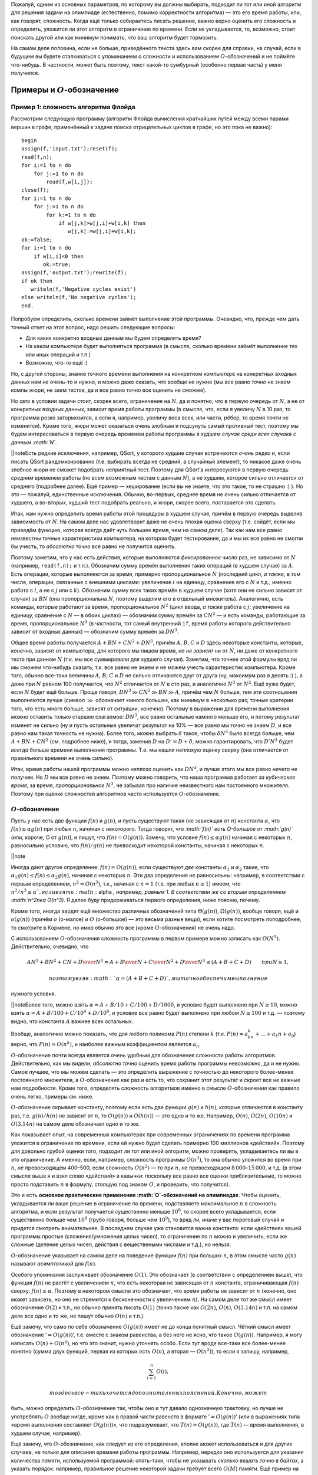 Пожалуй, одним из основных параметров, по которому вы должны выбирать,
подходит ли тот или иной алгоритм для решения задачи на олимпиаде
(естественно, помимо корректности алгоритма) — это его время работы,
или, как говорят, сложность. Когда ещё только собираетесь писать
решение, важно верно оценить его сложность и определить, уложится ли
этот алгоритм в ограничение по времени. Если не укладывается, то,
возможно, стоит поискать другой или как минимум понимать, что ваш
алгоритм будет тормозить.

На самом деле половина, если не больше, приведённого текста здесь вам
скорее для справки, на случай, если в будущем вы будете сталкиваться с
упоминанием о сложности и использованием :math:`O`-обозначений и не
поймёте что-нибудь. В частности, может быть поэтому, текст какой-то
сумбурный (особенно первая часть) у меня получился.

Примеры и :math:`O`-обозначение
===============================

Пример 1: сложность алгоритма Флойда
------------------------------------

Рассмотрим следующую программу (алгоритм Флойда вычисления кратчайших
путей между всеми парами вершин в графе, применённый к задаче поиска
отрицательных циклов в графе, но это пока не важно):

::

    begin
    assign(f,'input.txt');reset(f);
    read(f,n);
    for i:=1 to n do
        for j:=1 to n do
            read(f,w[i,j]);
    close(f);
    for i:=1 to n do
        for j:=1 to n do
            for k:=1 to n do
                if w[j,k]>w[j,i]+w[i,k] then
                   w[j,k]:=w[j,i]+w[i,k];
    ok:=false;
    for i:=1 to n do
        if w[i,i]<0 then
           ok:=true;
    assign(f,'output.txt');rewrite(f);
    if ok then
       writeln(f,'Negative cycles exist')
    else writeln(f,'No negative cycles');
    end.

Попробуем определить, сколько времени займёт выполнение этой программы.
Очевидно, что, прежде чем дать точный ответ на этот вопрос, надо решить
следующие вопросы:

-  Для каких конкретно входных данным мы будем определять время?

-  На каком компьютере будет выполняться программа (в смысле, сколько
   времени займёт выполнение тех или иных операций и т.п.)

-  Возможно, что-то ещё :)

Но, с другой стороны, знание точного времени выполнения на конкретном
компьютере на конкретных входных данных нам не очень-то и нужно, и можно
даже сказать, что вообще не нужно (мы все равно *точно* не знаем компы
жюри, не заем тестов, да и все равно точно все оценить не сможем).

Но зато в условии задачи стоит, скорее всего, ограничение на :math:`N`,
да и понятно, что в первую очередь от :math:`N`, а не от конкретных
входных данных, зависит время работы программы (в смысле, что, если я
увеличу :math:`N` в 10 раз, то программа резко затормозится, а если я,
например, увеличу веса всех, или части, рёбер, то время почти не
изменится). Кроме того, жюри может оказаться очень злобным и подсунуть
самый противный тест, поэтому мы будем интересоваться в первую очередь
временем работы программы *в худшем случае среди всех случаев с данным
:math:`N`*.

\|\|noteЕсть редкие исключения, например, QSort, у которого худшие
случаи встречаются *очень* редко и, если писать QSort рандомизированно
(т.е. выбирать всегда не средний, а случайный элемент), то никакое даже
очень злобное жюри не сможет подобрать неприятный тест. Поэтому для
QSort’а интересуются в первую очередь *средним* временем работы (по всем
возможным тестам с данным :math:`N`), а не худшим, которое сильно
отличается от среднего (подробнее далее). Ещё пример — хеширование (если
вы не знаете, что это такое, то не страшно :) ). Но это — пожалуй,
единственные исключения. Обычно, во-первых, среднее время не очень
сильно отличается от худшего, а во-вторых, худший тест подобрать
реально, и жюри, скорее всего, постарается это сделать.

Итак, нам нужно определить время работы этой процедуры в худшем случае,
причём в первую очередь выделив зависимость от :math:`N`. На самом деле
нас удовлетворит даже не очень плохая оценка сверху (т.е. сойдёт, если
мы приведём функцию, которая всегда даёт чуть большее время, чем на
самом деле). Так как нам все равно неизвестны точные характеристики
компьютера, на котором будет тестирование, да и мы их все равно не
смогли бы учесть, то *абсолютно точно* все равно не получится оценить.

Поэтому заметим, что у нас есть действия, которые выполняются
*фиксированное* число раз, не зависимо от :math:`N` (например,
``read(f,n);`` и т.п.). Обозначим сумму времён выполнения таких операций
(в худшем случае) за :math:`A`. Есть операции, которые выполняются за
время, примерно пропорциональное :math:`N` (последний цикл, *а также*, в
том числе, операции, связанные с внешними циклами: увеличение :math:`i`
на единицу, сравнение его с :math:`N` и т.д.; именно работа с :math:`i`,
а не с :math:`j` или с :math:`k`). Обозначим сумму всех таких времён в
худшем случае (хотя они не сильно зависят от случая) за :math:`BN` (она
пропорциональна :math:`N`, поэтому выделим его в отдельный множитель).
Аналогично, есть команды, которые работают за время, пропорциональное
:math:`N^2` (цикл ввода, *а также* работа с :math:`j`: увеличение на
единицу, сравнение с :math:`N` — в обоих циклах) — обозначим сумму
времён за :math:`CN^2` — и есть команды, работающие за время,
пропорциональное :math:`N^3` (в частности, тот самый внутренний ``if``,
время работы которого действительно зависит от входных данных) —
обозначим сумму времён за :math:`DN^3`.

Общее время работы получается :math:`A+BN+CN^2+DN^3`, причём :math:`A`,
:math:`B`, :math:`C` и :math:`D` здесь некоторые константы, которые,
конечно, зависят от компьютера, для которого мы пишем время, но *не
зависят* ни от :math:`N`, ни даже от конкретного теста при данном
:math:`N` (т.к. мы все суммировали для худшего случая). Заметим, что
точнее этой формулы вряд ли мы сможем что-нибудь сказать, т.к. все равно
не знаем и не можем учесть характеристик компьютера. Кроме того, обычно
все-таки величины :math:`A`, :math:`B`, :math:`C` и :math:`D` не сильно
отличаются друг от друга (ну, максимум раз в десять :) ), а даже при
:math:`N` равном 100 получается, что :math:`N^2` отличается от :math:`N`
в сто раз, и аналогично :math:`N^3` от :math:`N^2`. Ещё хуже будет, если
:math:`N` будет ещё больше. Проще говоря,
:math:`DN^3\gg CN^2\gg BN \gg A`, причём чем :math:`N` больше, тем эти
соотношения выполняются лучше (символ :math:`\gg` обозначает «много
больше», как минимум в несколько раз; точные критерии того, что есть
много больше, зависят от ситуации, конечно). Поэтому в выражении для
времени выполнения можно оставить только старшее слагаемое:
:math:`DN^3`, все равно остальные намного меньше его, и потому результат
изменят не сильно (ну и пусть остальные увеличат результат на 10% — все
равно мы точно не знаем :math:`D`, и все равно нам такая точность не
нужна). Более того, можно выбрать :math:`\delta` такое, чтобы
:math:`\delta N^3` было всегда больше, чем :math:`A+BN+CN^2` (см.
подробнее ниже), и тогда, заменив :math:`D` на :math:`D'=D+\delta`,
можно гарантировать, что :math:`D'N^3` будет *всегда* больше времени
выполнения программы. Т.е. мы нашли неплохую оценку сверху (она
отличается от правильного времени не очень сильно).

Итак, время работы нашей программы можно неплохо оценить как
:math:`DN^3`, и лучше этого мы все равно ничего не получим. Но :math:`D`
мы все равно не знаем. Поэтому можно говорить, что наша программа
работает *за кубическое время*, за время, *пропорциональное*
:math:`N^3`, не забывая про наличие неизвестного нам постоянного
множителя. Поэтому при оценке сложностей алгоритмов часто используется
:math:`O`-обозначение.

:math:`O`-обозначение
---------------------

Пусть у нас есть две функции :math:`f(n)` и :math:`g(n)`, и пусть
существуют такая (не зависящая от :math:`n`) константа :math:`\alpha`,
что :math:`f(n)\leq \alpha g(n)` при любых :math:`n`, начиная с
некоторого. Тогда говорят, что *:math:`f(n)` есть O-большое от
:math:`g(n)`* (или, короче, О от :math:`g(n)`), и пишут, что
:math:`f(n)=O(g(n))`. Замечу, что условие :math:`f(n)\leq \alpha g(n)`
начиная с некоторых :math:`n`, равносильно условию, что
:math:`f(n)/g(n)` не превосходит некоторой константы, начиная с
некоторых :math:`n`.

\|\|note

Иногда дают другое определение: :math:`f(n)=O(g(n))`, если существуют
*две* константы :math:`\alpha _1` и :math:`\alpha _2` такие, что
:math:`\alpha _1g(n)\leq f(n)\leq \alpha _2g(n)`, начиная с некоторых
:math:`n`. Эти два определения *не* равносильны: например, в
соответствии с первым определением, :math:`n^2=O(n^3)`, т.к., начиная с
:math:`n=1` (т.е. при любых :math:`n\geq 1`) имеем, что
:math:`n^2/n^3\leq \alpha `, если взять :math:`\alpha `, например,
равным 1. В соответствии же со вторым определением
:math:`n^2\neq O(n^3)`. Я далее буду придерживаться первого определения,
ниже поясню, почему.

Кроме того, иногда вводят ещё множество различных обозначений типа
:math:`\Theta(g(n))`, :math:`\Omega(g(n))`, вообще говоря, ещё и
:math:`o(g(n))` (причём :math:`o` (о-малое) и :math:`O` (о-большое) —
это весьма разные вещи), если хотите посмотреть поподробнее, то смотрите
в Кормене, но имхо обычно это все (кроме :math:`O`-обозначения) не очень
надо.

С использованием :math:`O`-обозначения сложность программы в первом
примере можно записать как :math:`O(N^3)`. Действительно, очевидно, что

.. math:: {AN^3+BN^2+CN+D\over N^3}=A+{B\over N}+{C\over N^2}+{D\over N^3}\leq (A+B+C+D) \qquad{при $N\geq1$},

 поэтому взяв :math:`\alpha=(A+B+C+D)`, мы точно обеспечим выполнение
нужного условия.

\|\|noteБолее того, можно взять :math:`\alpha=A+B/10+C/100+D/1000`, и
условие будет выполнено при :math:`N\geq 10`, можно взять
:math:`\alpha=A+B/100+C/10^4+D/10^6`, и условие все равно будет
выполнено при любом :math:`N\geq 100` и т.д. — поэтому видно, что
константа :math:`A` важнее всех остальных.

Вообще, аналогично можно показать, что для любого полинома :math:`P(n)`
степени :math:`k` (т.е. :math:`P(n)=a_kn^k+\dots+a_1n+a_0`) верно, что
:math:`P(n)=O(n^k)`, и наиболее важным коэффициентом является
:math:`a_n`.

:math:`O`-обозначение почти всегда является очень удобным для
обозначения сложности работы алгоритмов. Действительно, как мы видели,
*абсолютно точно* оценить время работы программы невозможно, да и не
нужно. Самое лучшее, что мы можем сделать — это определить выражение с
точностью до некоторого более-менее постоянного множителя, а
:math:`O`-обозначение как раз и есть то, что сохранит этот результат и
скроет все не важные нам подробности. Кроме того, определять сложность
алгоритмов именно в смысле :math:`O`-обозначения как правило очень
легко, примеры см. ниже.

:math:`O`-обозначение скрывает константу, поэтому если есть две функции
:math:`g(n)` и :math:`h(n)`, которые отличаются в константу раз, т.е.
:math:`g(n)/h(n)` не зависит от :math:`n`, то :math:`O(g(n))` и
:math:`O(h(n))` — это одно и то же. Например, :math:`O(n)`,
:math:`O(2n)`, :math:`O(10n)` и :math:`O(3.14n)` на самом деле
обозначает одно и то же.

Как показывает опыт, на современных компьютерах при современных
ограничениях по времени программа уложится в ограничение по времени,
если ей нужно будет сделать примерно 100 миллионов «действий». Поэтому
для довольно грубой оценки того, подходит ли тот или иной алгоритм,
можно проверять, укладываетесь ли вы в это ограничение. А именно, если,
например, сложность программы :math:`O(n^3)`, то она обычно уложится во
время при :math:`n`, не превосходящем 400–500, если сложность
:math:`O(n^2)` — то при :math:`n`, не превосходящем
:math:`8\,000`–:math:`15\,000`, и т.д. (в этом смысле выше я и взял
слово «действий» в кавычки: поскольку все равно все оценки
приблизительные, то можно просто подставить :math:`n` в формулу, стоящую
под знаком :math:`O`, и проверить, что получится).

Это и есть **основное практические применение :math:`O`-обозначений на
олимпиадах**. Чтобы оценить, укладывается ли ваше решение в ограничение
по времени, подставляете максимальное :math:`n` в сложность алгоритма, и
если результат получается существенно меньше :math:`10^8`, то скорее
всего укладывается, если существенно больше чем :math:`10^8` (грубо
говоря, больше чем :math:`10^9`), то вряд ли, иначе у вас пороговый
случай и придется смотреть внимательнее. В последнем случае уже
становится важна константа: если «действия» вашей программы простые
(сложения/умножения целых чисел), то ограничение по :math:`n` можно и
увеличить, если же сложные (деление целых чисел, действия с веществеными
числами и т.д.), но нельзя.

:math:`O`-обозначение указывает на самом деле на поведение функции
:math:`f(n)` при больших :math:`n`, в этом смысле часто :math:`g(n)`
называют *асимптотикой* для :math:`f(n)`.

Особого упоминания заслуживает обозначение :math:`O(1)`. Это обозначает
(в соответствии с определением выше), что функция :math:`f(n)` не растёт
с увеличением :math:`n`, что есть некоторая не зависящая от :math:`n`
константа, ограничивающая :math:`f(n)` сверху: :math:`f(n)\leq \alpha`.
Поэтому в некотором смысле это обозначает, что время работы не зависит
от :math:`n` (конечно, оно может зависеть, но оно не стремится к
бесконечности с увеличением :math:`n`). На самом деле тот же смысл имеет
обозначение :math:`O(2)` и т.п., но обычно принять писать :math:`O(1)`
(точно также как :math:`O(2n)`, :math:`O(n)`, :math:`O(3.14n)` и т.п. на
самом деле все одно и то же, но пишут обычно :math:`O(n)` и т.п.).

Ещё замечу, что само по себе обозначение :math:`O(g(n))` имеет не до
конца понятный смысл. Чёткий смысл имеет обозначение
’\ :math:`=O(g(n))`\ ’, т.е. вместе с знаком равенства, а без него не
ясно, что такое :math:`O(g(n))`. Например, я могу написать
:math:`O(n)+O(n^2)`, но что это значит, нужно уточнять особо. Если тут
вроде все-таки все более-менее понятно (сумма двух функций, первая из
которых *есть* :math:`O(n)`, а вторая — :math:`O(n^2)`), то если я
запишу, например,

.. math:: \sum_{i=1}^{n} O(i),

 то здесь все-таки хочется дополнительных пояснений. Конечно, может
быть, можно определить :math:`O`-обозначение так, чтобы оно и тут давало
однозначную трактовку, но лучше не употреблять :math:`O` вообще нигде,
кроме как в правой части равенств в формате ’\ :math:`=O(g(n))`\ ’ (или
в выражениях типа «время выполнения составляет :math:`O(g(n))`\ », что
подразумевает, что :math:`T(n)=O(g(n))`, где :math:`T(n)` — время
выполнения, в худшем случае, например).

Ещё замечу, что :math:`O`-обозначение, как следует из его определения,
вполне может использоваться и для других случаев, не только для описания
времени работы программы. Например, нередко оно используется для
указания количества *памяти*, используемой программой: опять-таки, чтобы
не указывать *сколько вешать точно в байтах*, а указать порядок:
например, правильное решение некоторой задачи требует всего :math:`O(M)`
памяти. Ещё пример на употребление :math:`O`-обозначения не для указания
времени работы программы: пусть мы говорим, что какая-нибудь программа
требует :math:`O(N\log N)` операций с длинными числами — тогда это не
есть сложность (время выполнения) программы, т.к. операции с длинными
числами работают не за :math:`O(1)` (!), но тем не менее это даёт
определённую информацию о времени выполнения. Ещё пример (который будет
употребляться ниже): размер входного файла в какой-нибудь задаче есть
:math:`O(N^2)`.

Ещё примеры
-----------

::

    for i:=1 to n do
        for j:=i+1 to n do begin
            ...
        end;

Общее количество выполнения внутренней части цикла будет
:math:`(n-1)+(n-2)+\dots+2+1=n(n-1)/2=n^2/2-n/2=O(n^2)`, т.к. выражение
является полиномом второй степени. Очевидно, что время выполнения всех
остальных операций в этом цикле будет не больше, чем :math:`O(n^2)`,
поэтому время выполнения всего этого куска кода будет :math:`O(n^2)`.
(Конечно, здесь и далее я считаю, что внутренний кусок кода, заменённый
на ``...``, выполняется за :math:`O(1)`).

::

    for i:=1 to n do
        for j:=i+1 to n do
            for k:=j+1 to n do
                for l:=k+1 to n do begin
                    ...
                end;

Точную формулу количества операций получить, может быть, нетривиально,
но ясно, что будет полином четвёртой степени, поэтому все равно
:math:`O(n^4)`. Конечно, такая программа работает быстрее, чем если бы
все циклы были от 1 до :math:`n`, но на асимптотику это не влияет (см.
ещё ниже).

::

    for i:=1 to n do
        for j:=1 to round(sqrt(n)) do
            ...

Сложность :math:`O(n\sqrt{n})`. На самом деле корни в сложности
встречаются нечасто, обычно только во всяких задачах на проверку чисел
на простоту, а также в условно называемой эвристике :math:`\sqrt{n}`.
Обратите также внимание, что всякие округления делать тут не надо: ну и
что, что :math:`\sqrt n` может не быть целым. У нас все равно везде
стоят *не*\ равенства, да ещё есть произвол в выборе :math:`\alpha`,
поэтому беспокоиться об округлении тут не надо.

::

    for i:=1 to n do begin
        j:=1;
        while j*j<n do begin
              ...
              inc(j);
        end;

Абсолютно аналогично предыдущему.

::

    while n>0 do begin
          ...
          n:=n div 2;
    end;

Количество итераций цикла будет :math:`\log_2 n` плюс-минус несколько.
Поэтому сложность :math:`O(\log n)`. Замечу, что, как известно (может,
вы и не знаете, но все равно это так) логарифмы по разным основаниям
отличаются в константу раз, т.е. для любых :math:`a` и :math:`b`
отношение :math:`\log_a n/\log_b n` равно :math:`\log_a b` и *не*
зависит от :math:`n`, поэтому :math:`O(\log_a n)` и :math:`O(\log_b n)`
на самом деле одно и то же (точно также, как :math:`O(n)` и
:math:`O(2n)` — это одно и то же). Поэтому, когда логарифмы попадаются
под :math:`O`-обозначением, основание как правило не указывают.

::

    for i:=1 to n do ...
    for i:=1 to m do ...

Т.е. два последовательных цикла, один до :math:`n`, второй до :math:`m`.
Пока мы не знаем соотношения на :math:`n` и :math:`m`, будем считать,
что это просто два отдельных параметра задачи. В таком случае нас
интересует уже время выполнения как функция :math:`T(n,m)`, а не
:math:`T(n)`, как было раньше. Поэтому и под символом :math:`O` у нас
теперь будут два параметра. Время выполнения этого фрагмента можно
считать равным :math:`T(n,m)=An+Bm` при некоторых :math:`A` и :math:`B`,
и обозначив :math:`C=\max(A,B)`, получим :math:`T(n,m)\leq C(n+m)`,
значит, можно написать :math:`T(n,m)=O(n+m)`. Время выполнения этого
куска есть :math:`O(n+m)`. Вообще, иногда бывает так, что есть
несколько, а не один, параметр, зависимость от которых нас интересует
(самый, пожалуй, частый пример — алгоритмы на графах: в них, как
правило, есть два параметра: число вершин :math:`V` и число рёбер
:math:`E`). В таком случае нередко под :math:`O`-обозначением записана
*сумма* некоторых выражений. Это обычно имеет как раз смысл, аналогичный
указанному здесь.

\|\|noteЗаметим, что, вообще говоря, приведённое выше определение
применить на случай функции нескольких переменных в лоб не получится, но
несложно его модифицировать так, чтобы все стало хорошо. Я делать этого
здесь не буду, надуюсь, что идея более-менее понятна, а детали
реализации определения все равно не очень важны — строго надо бы немного
по-другому писать все равно.

Последовательность сложностей
-----------------------------

Все возможные асимптотики можно упорядочить от более быстрых к более
медленным. Получится примерно следующее: :math:`\log n`,
:math:`\log^2 n`, :math:`\sqrt[3]{n}`, :math:`\sqrt{n}`, :math:`n`,
:math:`n\log n`, :math:`n\log^2n`, :math:`n\sqrt n`, :math:`n^2`,
:math:`n^3`. (естественно, между каждыми членами этой последовательности
можно вставить ещё сколько угодно асимптотик, потому, в частности, я не
пишу тут нигде многоточий).

Т.е.: все логарифмы идут в порядке увеличения степени, все степени
:math:`n` (:math:`\sqrt n=n^{1/2}`, :math:`n=n^1`, :math:`n^2` и т.п.)
идут в порядке увеличения степени, *любая* степень логарифма идёт *до*
любой степени :math:`n` (в частности, :math:`\log^{100} n` идёт *до*
:math:`\sqrt[100] n`); соответственно, :math:`n\log^k n` при любом
:math:`k` идёт до :math:`n^{1+\varepsilon}` при любом
:math:`\varepsilon>0` и т.п.

Дополнительные замечания
========================

Сложность переборных решений
----------------------------

В отличии от нерекурсивных решений, сложность рекурсивных решений
оценить обычно очень нетривиально, а в случае с переборными решениями
ещё и, как правило, не нужно (в частности, потому я и решил, что тему
про перебор можно давать *до* темы про сложность). Очень грубо время
работы переборного решения можно оценить по количеству листов в дереве
перебора (и именно это количество, т.е. количество перебираемых
вариантов, и стоит сравнивать с величиной 1–100 миллионов), но это,
может быть, даже не будет асимптотикой. Ближе к асимптотике будет
подсчёт *общего числа* узлов в дереве, а может, ещё стоит умножить на
количество итераций всяких циклов, которые, может быть, присутствуют в
процедуре find. Но, с другой стороны, считать асимптотику (т.е.
использовать :math:`O`-обозначение) для переборных решений все равно
бессмысленно, т.к., во-первых, при маленьких :math:`n` асимптотика
довольно бессмысленна (она приобретает смысл, т.е. соответствие
реальности, при больших :math:`n`, а в задачах на перебор :math:`n`
обычно мало), а во-вторых, очень сложно оценить действие различных
эвристик и отсечений. Поэтому :math:`O`-обозначение для переборных
решений обычно не используется.

\|\|noteКстати, обратите внимание, что :math:`3^n\neq O(2^n)`,
соответственно :math:`2^{2n}\neq O(2^n)` и т.п.

Про QSort подробнее
-------------------

Несложно видеть, что в худшем случае сложность QSort’а есть
:math:`O(n^2)`: если на каждом шагу QSort будет отщеплять один-два
элемента, то глубина рекурсии будет :math:`O(n)`, каждый уровень
рекурсии выполняется за время порядка :math:`O(r-l)`, где :math:`r` и
:math:`l` — границы диапазона, итого порядка :math:`1+2+\dots+n=O(n^2)`.
Но можно показать, что *в среднем* по всем тестам с данным :math:`n`
сложность работы QSort’а будет :math:`O(n \log n)`. Конечно, если каждый
раз брать вполне определённый элемент в качестве разделяющего (например,
всегда первый, или всегда средний), то несложно будет злобному жюри
подобрать тест, на котором ваша программа будет работать за
:math:`O(n^2)`. Но, если на каждом шагу выбирать разделяющий элемент
случайно, то никакое злобное жюри не сможет ничего поделать.

О константе
-----------

Как мы видели, :math:`O`-обозначение скрывает константу
пропорциональности: если мы пишем, что время :math:`O(n)`, то это
значит, что при больших :math:`n` время примерно пропорционально
:math:`n`, но коэффициент пропорциональности (константу) мы не
указываем. И логично: абсолютное значение константы нам не нужно: все
равно мы его точно определить не можем. Но если у нас есть *два*
алгоритма, то может иметь смысл *сравнить* их константы. Как правило,
все равно алгоритм с худшей сложностью будет проигрывать по времени, но
при равных асимптотиках иногда имеет смысл оптимизировать константы, да
и иногда алгоритм с меньшей константой, но большей асимптотикой при
конечных :math:`n` (какие и бывают в задачах) может обходить алгоритм
алгоритм с большей константой, но меньшей асимптотикой.

В общем, оптимизировать константу все равно стоит, хотя и во вторую
очередь (в первую очередь оптимизируйте сложность!), особенно если
оптимизировать константу ничего не стоит. Например, пишите
``for i:=1 to n do for j:=i+1 to n do`` вместо
``for i:=1 to n do for j:=1 to n do``, где это можно.

Сложные случаи
--------------

Далеко не у всех решений сложность оценивается так легко, как это было в
предыдущих примерах. Например, рассмотрим следующую программу (найти
четыре одинаковых числа в массиве):

::

    for i:=1 to n do 
        for j:=i+1 to n do if a[i]=a[j] then
            for k:=j+1 to n do if a[i]=a[k] then
                for l:=k+1 to n do if a[i]=a[l] then begin
                    вывести решение;
                    halt;
                end;

Если бы не было команды ``halt;``, то вопросов не было бы: сложность
:math:`O(n^4)` и TL на тестах, в которых много одинаковых чисел. Но
``halt;``, видимо, меняет сложность до :math:`O(n^2)`. Действительно,
если длины все числа разные разные, то в первый же ``if`` программа
никогда не войдёт, и внутренние циклы работать не будут. Если же много
одинаковых чисел, то очень быстро найдётся решение и будет ``halt;``
(правда, строго доказывать, что сложность :math:`O(n^2)`, я не умею, но
вроде правдоподобно).

\|\|noteЕсть известная история про белорусскую команду на межнаре’2002.
Там была задача, в которой было очевидное решение за :math:`O(n^3)` (что
не укладывалось во время), и никто из наших (в т.ч. я) и не придумали,
что его можно легко улучшить до :math:`O(n^2)`, и потому придумывали
разные хитрости. А белорусы, не придумав ничего лучше, написали этот
алгоритм, но с небольшим улучшением. После тура они нам сказали, что не
смогли придумать тест, на котором бы их решение тормозило, но и не
смогли доказать, что такого теста нет. Мы тоже долго думали, но тоже не
придумали. А потом прочитали официальное решение и поняли, что оно
фактически представляет собой *доказательство* того, что белорусское
решение работает за :math:`O(n^2)`.

Классы :math:`P` и :math:`NP`. :math:`NP`-полнота
=================================================

Теория классов сложности :math:`P` и :math:`NP` имхо весьма интересна
сама по себе, а кроме того, нередко бывает полезна на практике, чего от
такой, на первый взгляд, весьма теоретизированной теории как-то и не
ожидаешь :). Кроме того, она приводит к, пожалуй, самой известной ещё
пока неразрешённой проблеме программирования: верно ли, что
:math:`P=NP`? Поэтому имхо полезно это все себе представлять, тем более
что в дальнейшем я, наверное, буду иногда ссылаться на этот материал. С
другой стороны, если вы не поймёте это с первого раза, тоже не страшно.
Может быть, вы не поймёте какую-то часть — попробуйте читать дальше,
вдруг вы поймёте дальнейшие идеи.

Материал, по-моему, весьма неплохо изложен в Кормене. Большинство
определений, которые я даю тут, не до конца строгие; более строго это,
наверное, изложено в Кормене.

Естественный параметр теста
---------------------------

Везде раньше у нас было довольно ясно, функцией от чего должна быть
сложность: везде под :math:`O`-обозначением стояла некое число
:math:`n`, которое, как подразумевалось, достаточно хорошо характеризует
размер теста. Но с другой стороны ясно, что в выборе :math:`n` как
параметра теста есть довольно широкий произвол; более того, могут быть
ситуации, когда далеко не очевидно, что именно будет служить хорошим
параметром теста; более того, иногда хочется ввести несколько таких
параметров сразу и т.п. Короче говоря, если мы хотим строить какую-то
более-менее универсальную теорию, классифицирующую алгоритмы по
сложности и т.п., то надо иметь какой-то более-менее универсальный,
естественный, способ выбора параметра теста, т.е. того, что будет стоять
под :math:`O`-обозначением, чтобы не думать каждый раз.

Таким весьма удобным параметром можно выбрать размер входного файла,
который везде далее будем обозначать :math:`L` (точнее, везде далее
:math:`L` будет обозначать размер входного файла), и сложность мы будем
мерить именно как функцию от :math:`L`. Это на первый взгляд несколько
неудобно, т.к. обычно в условии задачи стоит ограничение не на размер
файла, а на какое-нибудь :math:`N`, но, как мы увидим далее, в
большинстве разумных случаев класс алгоритма останется тем же, даже если
сложность мы запишем как функцию :math:`N`; как функцию :math:`L` мы её
будем записывать лишь затем, чтобы избавиться от этих слов «в
большинстве *разумных* случаев».

Полиномиальные алгоритмы и класс сложности :math:`P`
----------------------------------------------------

Про функцию :math:`f(m)` можно говорить, что она *полиномиальна* по
:math:`m`, если она есть :math:`O(m^k)` при некотором :math:`k`. В
частности, *полиномиальным* называется такой алгоритм, сложность
которого есть :math:`O(L^k)` при некотором фиксированном :math:`k`. Это
обозначает, что его сложность является полиномом (т.е. многочленом) от
:math:`L` (или ещё более быстрой функцией, например, логарифмом
:math:`L`).

Соответственно, класс задач, имеющих полиномиальное решение, называется
*классом :math:`P`* (слово «класс» очень часть используется как синоним
слова «множество»).

\|\|noteЕсли мы хотим расклассифицировать алгоритмы на «быстрые» и
«медленные», то в первом приближении логично полиномиальные алгоритмы
считать «быстрыми», а остальные — медленными. Логично: ведь, например,
разница во времени выполнения программы :math:`O(n)` и :math:`O(n^{10})`
при больших :math:`n` будет намного менее существенна, чем между
:math:`O(n^{10})` и :math:`O(2^n)`. Поэтому вся идеология классов
:math:`P` и :math:`NP` подразумевает в некотором смысле, что
полиномиальные алгоритмы — это быстрые алгоритмы и их можно реализовать
и дождаться результата работы, а остальные алгоритмы намного медленнее
и, грубо говоря, не всегда хочется ждать результата их работы. Ещё раз,
это скорее идеология, которая лежит под всеми нижеидущими определениями,
т.е. это просто объяснения, почему все определения даются именно так.

\|\|noteЗаметьте, что, в соответствии с *нашим* определением,
:math:`\log 
n=O(n)` и т.п.

\|\|noteЗамечу, что в *большинстве разумных случаев* размер входного
файла есть полином (здесь именно полином, а не логарифм и т.п.!) от
какого-нибудь параметра :math:`n`, указываемого в условии задачи
(например, в задачах на граф размер входного файла есть обычно
:math:`O(n^2)`, где :math:`n` — количество вершин в графе). В таких
случаях полиномиальный алгоритм имеет также сложность :math:`O(n^{k'})`
при некотором :math:`k'` (возможно, не равным :math:`k`), где :math:`n`
— некоторый параметр теста из условия задачи, и потому вместо :math:`L`
в определении полиномиальности можно использовать :math:`n`. Тем не
менее, это не всегда так просто. Например, в задачах длинной арифметики
алгоритм, работающий за :math:`O(n)`, где :math:`n` — одно из таких
длинных чисел, нам, как правило, не интересен. Там логичнее использовать
в качестве параметра теста *количество цифр* в числах (обозначим его
:math:`m`), а не сами числа, т.е. фактически логарифмы чисел. В таком
случае размер входного файла будет полиномиальным по :math:`m`, и
:math:`m` полиномиально по :math:`L`, и полиномиальный по :math:`L`
алгоритм будет полиномиальным и по :math:`m` и наоборот.

Сводимость задач
----------------

Пусть у нас есть две задачи, :math:`\mathcal{A}` и :math:`\mathcal{B}`.
Попробуем решить задачу :math:`\mathcal{A}` с помощью решения задачи
:math:`\mathcal{B}`. А именно, пусть у нас есть некоторое решение задачи
:math:`\mathcal{B}` — программа (exe-шник). Эту программу будем считать
«чёрным ящиком» в том смысле, что мы не будем лезть в её внутреннее
устройство, а будем её использовать лишь подавая некоторые данные на
вход и изучая, что же она выдаст на выходе. Попробуем с её
использованием написать программу решения задачи :math:`\mathcal{A}`, а
именно, попробуем написать программу решения задачи :math:`\mathcal{A}`
следующим образом: она будет читать входные данные, по ним каким-нибудь
(может быть, нетривиальным) образом формировать входной файл для задачи
:math:`\mathcal{B}`, потом запускать exe-шник-решение задачи
:math:`\mathcal{B}`, подсунув ему сформированный входной файл, потом
читать полученный выходной файл и формировать по нему свой выходной
файл. Т.е. основная наша задача — написать два алгоритма: как входной
файл к задаче :math:`\mathcal{A}` превратить во входной файл к задаче
:math:`\mathcal{B}`, и как выходной от задачи :math:`\mathcal{B}`
превратить в выходной файл от задачи :math:`\mathcal{A}` (естественно,
так, чтобы все это работало корректно, т.е. для любого допустимого
входного файла задачи :math:`\mathcal{A}` в итоге получался правильный
выходной файл задачи :math:`\mathcal{A}`; естественно, мы считаем, что
программа-решение задачи :math:`\mathcal{B}` работает корректно).

Пусть мы сумели придумать эти два алгоритма так, что *оба* они работают
за полиномиальное время от :math:`L_A` — размера входного файла задачи
:math:`A` (в частности, это обозначает, что сформированный входной файл
к задаче :math:`\mathcal{B}` будет иметь полиномиальный от :math:`L_A`
размер). Тогда говорят, что задача :math:`\mathcal{A}` *сводится* к
задаче :math:`\mathcal{B}`. (При этом важно только время работы
«сводящих» алгоритмов, время работы самой программы-решения
:math:`\mathcal{B}` не важно, не важно даже, умеем ли мы её решать).

\|\|noteНасколько я понимаю, это есть классическое определение
сводимости задач. Можно поставить вопрос, можно ли разрешить запускать
программу :math:`\mathcal{B}` несколько раз, и т.п., но для дальнейшего
это нам будет не важно; мы будем придерживаться приведённого выше
определения.

Пример: рассмотрим две задачи: задачу поиска в произвольном графе
гамильтонова цикла, т.е. цикла, проходящего по каждой вершине ровно один
раз, и так называемую «задачу коммивояжёра»: задачу поиска в *полном
взвешенном* графе минимального по весу гамильтонового цикла (очевидно,
что гамильтоновых циклов там полно: граф-то полный :) ). Тогда первая
задача сводится ко второй: действительно, по входному графу :math:`G`
задачи о гамильтоновом цикле сформируем входной граф к задаче
коммивояжёра следующим образом: вершин в нем будет столько же, (граф,
конечно же, будет полным), а ребро между вершинами будет иметь вес 0,
если оно присутствует в исходном графе :math:`G`, и вес 1, если
отсутствует. После этого запустим программу-решение задачи коммивояжёра
и, когда она найдёт гамильтонов цикл наименьшего веса, проверим, что его
вес равен 0. Если равен, то это — гамильтонов цикл в графе :math:`G`,
иначе в графе :math:`G` гамильтонового цикла не существует. (Если же
программа-решение задачи коммивояжёра требует неотрицательности рёбер
(вдруг), то сделаем веса равными 1 или 2 и будем проверять, что вес
найденного цикла равен :math:`N` — количеству вершин).



.. task::

    \ *Эйлеровым* циклом в графе называется цикл, который проходит
    по каждому ребру ровно один раз. Что вы можете сказать о задаче поиска
    минимального по весу эйлерова цикла в полном взвешенном графе? Сводится
    ли к ней задача поиска (какого-нибудь) эйлерова цикла в произвольном
    графе, и, если сводится, то как?
    |
    Конечно, искать эйлеров цикл
    минимального веса в полном взвешенном графе есть совершенно
    бессмысленное занятие — они там все одинакового веса :). Сведение одной
    задачи к другой аналогично сведению этих задач для гамильтонова цикла не
    пройдёт, но задачи все-таки сводятся друг к другу, просто потому, что
    обе задачи есть :math:`P`-задачи.
    |
    |

Заметим, что, в соответствии с этим определением, *любая*
:math:`P`-задача сводится к любой вообще задаче. Действительно, сводящий
алгоритм будет просто решать задачу :math:`\mathcal{A}`, не обращая
внимание на результат работы программы :math:`\mathcal{B}` (ну, при
желании, для выполнения формальностей определения, подсунув ей
какой-нибудь тест и не обращая внимания на результат её работы).

Ещё обратите внимание, что, если задача :math:`\mathcal{A}` сводится к
:math:`\mathcal{B}`, а :math:`\mathcal{B}` в свою очередь сводится к
:math:`\mathcal{C}`, то из этого следует, что :math:`\mathcal{A}`
сводится к :math:`\mathcal{C}` (это свойство называется
*транзитивностью*).

\|\|note

То, что задача :math:`\mathcal{A}` сводится к задаче
:math:`\mathcal{B}`, обозначает, что задача :math:`\mathcal{A}` в
некотором смысле *не сложнее* задачи :math:`\mathcal{B}`. Именно *не
сложнее*, т.е. может быть и проще. Т.е., если вы свели задачу
:math:`\mathcal{A}` к задаче :math:`\mathcal{B}`, то это обозначает, что
любое решение задачи :math:`\mathcal{B}` вы можете применить к решению
задачи :math:`\mathcal{A}`, но это *вовсе не обозначает*, что у задачи
:math:`\mathcal{A}` нет других, может быть, ещё более лучших решений.
Возможно, у задачи :math:`\mathcal{A}` есть какие-то особенности,
которые можно использовать в более лёгком и простом алгоритме. Несколько
примеров на это я приведу ниже, в предпоследнем параграфе этой темы.

А сейчас я приведу пример на несколько более общую идею: если вы смогли
придумать, как задачу :math:`\mathcal{A}` решать с помощью задачи
:math:`\mathcal{B}` (не обязательно *свели* :math:`\mathcal{A}` к
:math:`\mathcal{B}` в смысле вышеприведённого определения: может быть,
сведение у вас получилось неполиномиальным или, наоборот, очень быстрым,
и вы этим гордитесь :) ), и применили самое лучшее решение задачи
:math:`\mathcal{B}`, то это все равно не обозначает, что вы нашли лучшее
решение задачи :math:`\mathcal{A}`. Этот пример не непосредственно на
то, о чем я только что говорил: здесь все полиномиально и потому в
рамках приведённого выше определения сводимости все тут благополучно
сводится ко всему, но зато тут разные сложности.

Итак, пример. Задача A про муравьёв с NEERC’2007. На плоскости даны
:math:`N` белых и :math:`N` чёрных точек. Требуется каждую белую точку
соединить отрезком с какой-нибудь чёрной так, чтобы каждая чёрная
оказалась соединена ровно с одной белой и так, чтобы проведанные отрезки
не пересекались. Никакие три точки не лежат на одной прямой. Официальное
решение, насколько я понял, было следующее: рассмотрим немного другую
задачу: соединить попарно (чёрную с белой, как и в оригинальной задаче)
точки так, чтобы суммарная длина проведённых отрезков была минимальна.
Несложно доказать, что в решении этой задачи отрезки не будут
пересекаться, т.е. решение второй задачи есть одновременно и решение
первой. Вторая же задача есть по сути частный случай так называемой
задачи о назначениях — задачи поиска в полном взвешенном двудольном
графе полного паросочетания минимального суммарного веса. Есть
стандартное известное её решение, так называемый венгерский алгоритм. Он
весьма нетривиален идейно, но реализуется за :math:`O(N^4)` с небольшой
константой довольно легко, особенно если иметь навык его реализации; его
можно реализовать и за :math:`O(N^3)`. Под стать такому положению дел
было дано ограничение в задаче: :math:`N\leq 100`, что, наверное,
позволяло пройти и венгерскому алгоритму за :math:`O(N^4)`. Но! На самом
деле в этой задаче есть другое решение, которое идейно много проще
венгерского алгоритма, и легко реализуется за :math:`O(N^3)`, а, если
немного подумать, то и за :math:`O(N^2 \log N)`. Это решение намного
проще, не требует знания никаких нетривиальных алгоритмов (типа
венгерского), и пишется имхо намного легче, но *очень существенно*
использует геометрическую природу задачи (т.е. использует геометрические
идеи), и находит решение не обязательно с минимальной суммарной длиной
(но обязательно несамопересекающееся). Поэтому, конечно, бессмысленно
рассчитывать применить его к задаче о назначениях, что и неудивительно:
мы же сводили нашу задачу к задаче о назначениях, а не в другую сторону.

Мораль: если вы свели вашу задачу к какой-то другой (например,
стандартной), это не значит, что вы нашли наилучшее решение. Может быть,
у начальной задачи есть более крутое решение. Ещё мораль: знание
стандартных алгоритмов не отменяет необходимость думать. Даже более
того: думать уметь надо в первую очередь, а все, что я вам тут
рассказываю, это просто подспорье, дополнительные инструменты. Но я
надеюсь, что думать вы умеете и будете развивать это умение (в том числе
и решая задания типа этого :) ), а вся теория — чтобы было в т.ч. к чему
применять это умение.

Если же вы, наоборот, свели (в общем смысле, т.е. не в смысле
определения выше) другую (стандартную) задачу к своей, то вы можете
что-то сказать про свою задачу (см. примере в параграфе про
:math:`NP`-полноту): например, что ваша задача решается не быстрее, чем
другая (если сведение достаточно быстрое). Правда, это не даст вам
возможности написать алгоритм для вашей задачи. Конец примечания.



.. task::

    (Не имеет отношения к теории сложности) Попробуйте придумать и
    написать геометрическое решение задачи про муравьёв. Оно не требует
    знания ничего, кроме основных геометрических идей, даже выпуклую
    оболочку писать не надо уметь :)
    |
    Подсказка: идея «разделяй и
    властвуй». Попробуйте доказать, что всегда существует (хотя бы) одна
    чёрная и одна белая точка такие, что если провести через них прямую, то
    слева от неё будет поровну белых и чёрных точек (а тогда справа тоже
    будет поровну). Если нашли такую пару точек, то дальше решаем задачи
    отдельно слева и отдельно справа.
    |
    |

Задачи, рассматриваемые в теории про :math:`NP`
-----------------------------------------------

В дальнейшем мы будем рассматривать только задачи, на которые требуется
ответ вида «Да» или «Нет». Именно такие задачи рассматриваются в теории
про класс :math:`NP`. Например, задачи «Является ли данное число
:math:`N` простым», «Является ли данное число :math:`N` составным»
(заметьте, что это — две *разные* задачи, и дело тут не в случае
:math:`N=1`, а в том, что ответы на них диаметрально противоположны. Это
будет важно ниже), «Есть ли в данном графе гамильтонов цикл», «Есть ли в
данном графе эйлеров цикл» и т.п. (гамильтонов цикл — цикл, проходящий
по каждой вершине ровно один раз, эйлеров — проходящий по каждому ребру
ровно один раз).

Класс :math:`NP`
----------------

Рассмотрим задачу: проверить, является ли число :math:`N` составным.
Пусть вы решали эту задачу для некоторого :math:`N`, и пусть вы как-то
пришли к выводу, что :math:`N` действительно составное. Но доказать это,
чтобы другие люди вам поверили, может оказаться довольно сложно. Совсем
другое дело, если вы не только установили, что :math:`N` составное, но
ещё и нашли какой-то его делитель :math:`M`. Тогда кто угодно может
легко проверить, что :math:`N` действительно делится на :math:`M`
(разделив столбиком), тем самым убедившись, что :math:`N` действительно
составное. Эта проверка осуществляется весьма просто, и даже если кто-то
не хочет считать вручную, он всегда может написать программу на
компьютере, которая разделит :math:`N` на :math:`M`, причём эта
программа будет работать за полиномиальное время, т.е. «достаточно
быстро».

Ещё пример: задача поиска в графе гамильтонова цикла. Пусть вы почему-то
уверены, что в некотором графе есть гамильтонов цикл. Но убедить в этом
других людей вам может быть довольно сложно. Совсем другое дело, если вы
можете им продемонстрировать этот самый гамильтонов цикл: тогда кто
угодно легко проверит, что это действительно гамильтонов цикл, и
признает, что ответ на задачу — «Да».

Итак, общее определение класса :math:`NP`: задача относится к классу
:math:`NP` тогда и только тогда, когда для любого теста этой задачи, *на
который ответ «Да»*, существует некоторый подтверждающий пример (его в
дальнейшем будем называть *сертификатом*), который доказывает, что ответ
на задачу — «Да», который имеет полиномиальный размер от размера теста и
корректность которого можно проверить за полиномиальное время.

\|\|note

На самом деле то, что написано выше — весьма нестрогое определение.
Строго говоря, определять надо так (может быть, весьма нетривиально
понять, что определение, которое я даю ниже, соответствует тому, что мы
хотим, но, если подумать, то становится ясно, что это так).

Рассмотрим некоторую задачу. У неё есть множество возможных тестов.
Пусть есть некоторое множество сертификатов, и есть полиномиальный
алгоритм (проверки сертификата), который принимает на вход тест и
сертификат и выдаёт либо Да либо Нет, причём удовлетворяет следующим
условиям:

-  Если на тест ответ задачи Нет, то этот алгоритм на этом тесте *при
   любом сертификате* выдаст Нет,

-  Если же на тест ответ задачи Да, то существует хотя бы один
   сертификат, на котором с этим тестом этот алгоритм выдаст Да, при
   этом этот сертификат имеет полиномиальный размер от размера теста.

А на самом деле, наверное, ещё строже надо все определять через машину
Тьюринга и т.п. Короче говоря, то, что я пишу тут — это все не очень
строго, но основные идеи правильные.

Обратите внимание, что определение класса :math:`NP` несимметрично
относительно ответов Да и Нет; это будет весьма важно далее.

Примеры :math:`NP`-задач
------------------------

Две :math:`NP`-задачи уже были приведены выше: проверка, является ли
число составным и поиск гамильтонова цикла в графе.

Замечу, что весьма не очевидно, является ли задача проверки числа на
*простоту* :math:`NP`-задачей (попробуйте придумать сертификат для
ответа «Да, число простое». Доказывать надо именно случай ответа «Да», а
не «Нет». Я в своё время не смог). Тем не менее, задача проверки числа
на простоту на самом деле является вообще даже :math:`P`-задачей, и
существует соответствующий полиномиальный алгоритм (AKS primality test).

Давайте посмотрим ещё какие задачи являются :math:`NP`-задачами.
Например, задача коммивояжёра…Нет. Стоп. Она не есть :math:`NP`-задача
просто потому, что она не является Да/Нет-задачей. Но для задач
оптимизации (например, задачи коммивояжёра) есть стандартный способ
перехода к Да/Нет-задачам: а именно, в данном случае вместо просто
задачи коммивояжёра, т.е. задачи «по данному полному взвешенному графу
найти в нем гамильтонов цикл минимального веса», рассмотрим задачу «по
данному полному взвешенному графу и числу :math:`w` проверить, есть ли в
этом графе гамильтонов цикл веса не более :math:`w`\ ». Последняя задача
является Да/Нет-задачей и, очевидно, является :math:`NP`-задачей,
сертификатом является сам такой цикл.

Совершенно аналогично можно рассмотреть ещё три задачи: задачу о
максимальной клике (найти в данном графе максимальный полный подграф,
т.е. максимальное множество вершин, в котором каждые две вершины связана
друг с другом ребром), задачу о максимальном независимом множестве
(найти в данном графе наибольший *пустой* подграф, т.е. наибольшее (по
количеству) множество вершин, никакие две из которых не связаны ребром)
и задачу о минимальном контролирующем множестве (найти в данном графе
минимальное по количеству множество вершин такое, что у каждого ребра
хотя бы один его конец лежит в этом множестве: т.е. будем говорить, что
вершина контролирует все ребра, которые из неё выходят. Надо найти
минимальный набор вершин, которые (в совокупности) контролируют все
ребра).



.. task::

    Докажите, что все эти три задачи сводятся друг к другу.
    
    |
    Подсказка: если инвертировать граф (т.е. где было ребро — удалить, а
    где не было — добавить), то клика станет независимым множеством и
    наоборот. Ещё подсказка: если есть некоторое независимое множество, то
    оставшиеся вершины образуют контролирующее множество, и наоборот.
    |
    |

Ни одна из этих задач не является Да/Нет-задачей, но у всех из них можно
рассмотреть «парные» к ним Да/Нет-задачи, которые спрашивают, существует
ли объект с количеством вершин больше/меньше данного :math:`k` (больше
или меньше, очевидно, зависит от того, ищем мы минимум или максимум), и
все полученные Да/Нет-задачи будут :math:`NP`-задачами.

Заметьте, что все такие Да/Нет задачи, полученные из некоторых задач
оптимизации, сводятся назад к задачам оптимизации, поэтому они не
сложнее задач оптимизации (но не обязательно наоборот!)

Далее, заметим, что *все* :math:`P`-задачи являются :math:`NP`-задачами.
Действительно, алгоритм проверки сертификата может просто-напросто
*игнорировать* сертификат и просто решать задачу, благо она :math:`P`, и
потому вполне можно её решить за полиномиальнео время. (Проще говоря,
если вы хотите кого-то убедить в том, что на некотором тесте в
:math:`P`-задаче ответ Да, то и сертификата никакого не надо: кто угодно
может сам решить эту задачу и проверить, что ответ Да). Поэтому точно
можно сказать, что :math:`NP` есть надмножество \ :math:`P`.

Пример не-\ :math:`NP`-задачи
-----------------------------

С первого взгляда может показаться, что все задачи очевидно :math:`NP`.
Тем не менее это не так, по крайней мере есть задачи, про которые далеко
не очевидно, что они :math:`NP`. Например, уже упоминавшаяся задача
проверки числа на простоту (тем не менее, *далеко не очевидно* и — в
данном случае — совершенно неверно, что она не-\ :math:`NP`, на самом
деле она даже :math:`P`). Вообще, можно взять какую-нибудь
:math:`NP`-задачу и поменять местами ответы «Да» и «Нет» (например, из
задачи поиска гамильтоновго цикла получится задача «верно ли, что в
данном графе *нет* гамильтонового цикла»). Как правило, будет далеко не
очевидно, является ли полученная задача :math:`NP`-задачей. Утверждается
(но я доказывать не умею :) ) что задача проверить, верно ли, что данный
цикл есть наидлиннейший среди простых циклов, *точно* не является
:math:`NP`-задачей (хотя задача проверить, есть ли цикл длиннее данного,
очевидно является).

:math:`NP`-полнота
------------------

Теперь определение :math:`NP`-полноты задач очень простое:
:math:`NP`-задача называется *:math:`NP`-полной*, если к ней сводится
*любая* :math:`NP`-задача. Определение простое, но страшное: совершенно
не ясно, как доказывать, что *любую* :math:`NP`-задачу можно свести к
нашей. Но на самом деле все на так плохо: достаточно найти одну задачу
:math:`\mathcal{A}`, к которой сводится любая задача из :math:`NP`,
тогда для доказательства :math:`NP`-полноты любой другой задачи
:math:`\mathcal{B}`, в силу транзитивности сведения, достаточно будет
доказать, что задача :math:`\mathcal{A}` сводится к :math:`\mathcal{B}`.
Более того, чтобы доказать, что некоторая задача является
:math:`NP`-полной, очевидно, к ней достаточно свести любую другую
задачу, про которую уже доказано, что она :math:`NP`-полна. Но, обратите
внимание, именно некоторую :math:`NP`-полную задачу надо свести *к*
нашей, а не наоборот. Если, наоборот, вы какую-то задачу свели к
:math:`NP`-полной, это ещё ничего не значит.

Пример такой задачи :math:`\mathcal{A}` и *идей* доказательства
сводимости любой :math:`NP`-задачи к ней можно посмотреть в Кормене; я
очень рекомендую это сделать хотя бы потому, что идея весьма интересная,
хотя практического приложения у неё я не вижу. Здесь я все-таки
приводить это не буду.

Примеры :math:`NP`-полных задач: задача поиска гамильтонова цикла;
Да/Нет-задачи, парные к задачам о максимальной клике, максимальное
независимом множестве, минимальном контролирующем множестве, к задаче
коммивояжёра. Более полный список опять-таки можно посмотреть в Кормене.

Проблема :math:`P=NP` и вообще зачем все это нужно
--------------------------------------------------

Одной из наиболее известных и, насколько я понимаю, до сих пор не
решённых проблем (теоретического, что ли) программирования является
проблема верно ли, что :math:`P=NP`, т.е. верно ли, что у каждой
:math:`NP` задачи есть полиномиальное решение. Очевидно, что для
доказательства того, что :math:`P=NP`, достаточно найти полиномиальное
решение для любой :math:`NP`-полной задачи, т.к. тогда все остальные
:math:`NP`-задачи будут тоже иметь полиномиальное решение. Однако, люди
давно уже бьются над решением :math:`NP`-полных задач, и пока что-то
ничего у них не получается (в смысле, полиномиальное решение не
находится). Поэтому сейчас уже мало кто верит в то, что :math:`P=NP`,
хотя строго доказать то, что :math:`P\neq NP`, пока тоже никто не смог.

Практический вывод отсюда такой: если вам на олимпиаде попалась
:math:`NP`-полная задача, или вы смогли доказать, что данная вам задача
является :math:`NP`-полной (именно сведя некоторую :math:`NP`-полную
задачу к вашей), то не стоит пытаться искать для неё полиномиальное
решение. Как где-то было метко сказано (в ОНЗИ, что ли), если вы на
олимпиаде нашли полиномиальное решение :math:`NP`-полной задачи, то
можете смело вставать и уходить с олимпиады: вы сделали открытие намного
более важное, чем победы в любых олимпиадах :). Правда, в этом случае
намного более вероятно то, что ваш алгоритм просто неверен.

В частности, все вышесказанное обозначает, что, если вы доказали, что
некоторая задача является :math:`NP`-полной, то можете не искать
полиномиальное решение и смело писать что-нибудь неполиномиальное: у
жюри наверняка тоже нет полиномиального решения этой задачи, и потому
жюри тоже наверняка решало чем-нибудь неполиномиальным. Только внимание!
Неполиномиальное решение — это *вовсе не обязательно* перебор. Есть по
крайней мере несколько крутых идей, которые позволяют написать хоть и
неполиномиальное решение, но решение, которое будет работать быстрее
перебора (например, динамика по профилю и динамика по подмножествам), и
которые намного приятнее в написании (не надо придумывать кучу эвристик
и отсечений и т.д.; а кроме того, у них вы сможете оценить время работы
намного точнее, чем у перебора — про это расскажу (наверное) позже,
когда буду собственно про эти динамики говорить).

\|\|noteПравда, иногда встречаются подлости, когда жюри, например, не
заметило, что задача :math:`NP`-полна, и потому придумало некоторый
полиномиальный алгоритм, который на самом деле работает не всегда, но
жюри этого не заметило, и тесты подобрало соответствующие. В таком
случае, конечно, неполиномиальные решения могут не пройти часть тестов.
Но все равно это — вина жюри, а не ваша :)

Таким образом, основное применение теории :math:`NP`-полноты в
олимпиадном программировании, пожалуй, это доказательство того, что
задача, скорее всего, не решается за полиномиальное время.

:math:`NP`-трудные задачи
-------------------------

Вернёмся опять к задачам на оптимизацию. Очевидно, что для задачи
коммивояжёра тоже не стоит искать полиномиальное решение, хоть она и не
является :math:`NP`-полной задачей. Действительно, если бы у задачи
коммивояжёра было бы полиномиальное решение, то оно же было бы и у
соответствующей ей Да/Нет задаче, которая является :math:`NP`-полной.

Определение: не-\ :math:`NP` задача называется *:math:`NP`-трудной*,
если к ней сводится любая :math:`NP` задача. (В частности, задача будет
:math:`NP`-трудной, если к ней сводится какая-нибудь :math:`NP`-полная
задача. Например, рассмотренные выше задачи об оптимизации: к ним
сводятся соответствующие :math:`NP`-полные Да/Нет-задачи)

Таким образом, задача коммивояжёра, задача о максимальной клике и т.д.
являются :math:`NP`-трудными. Про :math:`NP`-трудные задачи верно все
то, что сказано в предыдущем параграфе (т.е. если на олимпиаде вам
попалась :math:`NP`-трудная задача, то …). Нередко термины
:math:`NP`-полная и :math:`NP`-трудная задачи не различают и про оба
типа задач говорят, что они :math:`NP`-полные.

Приведу ещё пример: задача найти в данном графе самый длинный простой
цикл (вершинно-простой, т.е. в котором вершины не повторяются). Она
:math:`NP`-трудна, т.к. к ней очевидно сводится задача о гамильтоновом
цикле. Но с ходу не очевидно, что парная к ней Да/Нет-задача (верно ли,
что в данном графе есть простой цикл длины как минимум :math:`k`),
является :math:`NP`-полной (хотя, конечно, является — к ней тоже
сводится задача о гамильтоновом цикле).

Дополнительные замечания
------------------------

Замечание 1. Ещё раз подчёркиваю, что для того, чтобы доказать, что
некоторая задача :math:`\mathcal{A}` является :math:`NP`-полной, надо
какую-нибудь другую задачу :math:`\mathcal{B}`, про которую уже
известно, что она :math:`NP`-полная, свести к :math:`\mathcal{A}`, а не,
как может показаться с первого взгляда, наоборот: свести нашу задачу
:math:`\mathcal{A}` к :math:`NP`-полной :math:`\mathcal{B}`. В
частности, если ваша задача является *частным случаем*
:math:`NP`-полной, то это ничего не значит. Например, задачи поиска
максимального независимого множества и минимального контролирующего
множества для случая произвольного графа являются :math:`NP`-полными, а,
например, для случая двудольного графа имеют довольно простое
полиномиальное решение. Аналогично, задача о гамильтоновом цикле в
произвольном графе является :math:`NP`-полной, но, если я наложу на граф
какие-нибудь ограничения, то будет совершенно неочевидно, что полученная
задача будет :math:`NP`-полной. Например, задача о гамильтоновом цикле в
двудольном графе: сразу не очевидно, :math:`NP`-полна она или нет, или
вдруг она даже имеет полиномиальное решение. Аналогично, например, если
рассматривать только планарные графы. С ходу совершенно непонятно, чем
планарность может помочь в поиске гамильтонова цикла, но кто знает…

Замечание 2. Рассмотрим такую задачу: дан набор чисел и ещё одно число.
Требуется проверить, есть ли это число среди данного набора чисел.
Очевидно линейное, т.е. полиномиальное, решение. Вопрос: является ли эта
задача :math:`NP`-полной? Правильный ответ: *до сих пор неизвестно*.
Действительно, если :math:`P\neq NP`, то тогда :math:`NP`-полные задачи
не могут иметь полиномиальных решений, и поэтому эта задача, конечно же,
не является :math:`NP`-полной. Но если вдруг окажется, что :math:`P=NP`,
то тогда *любая* :math:`P`-задача является :math:`NP`-полной, т.к., как
мы выяснили раньше, любая :math:`P`-задача сводится к любой. Это,
конечно, своеобразная тонкость, как мне кто-то в ЛКШ сказал, «ну
закладываться на такие случаи — это уж слишком», но нетривиальная
тонкость.

Замечание 3. Большинство рассмотренных выше задач были задачами на
графы. Но это, конечно, не обозначает, что других (не-графовых)
:math:`P`, :math:`NP` и :math:`NP`-полных задач нет.

Перечень задач
--------------

Приведу тут список задач, которые обсуждались в этой части, с
комментариями по ним — чтобы вы не запутались.

-  Задачи длинной арифметики (сложение и т.п.) — класс :math:`P`,
   конечно же;

-  Задача о гамильтоновом цикле в произвольном графе — :math:`NP`-полна;

-  Задача коммивояжёра — :math:`NP`-трудна;

-  Задача об эйлеровом цикле — класс :math:`P`;

-  Задача A про муравьёв с полуфинала’2007 — класс :math:`P`, конечно
   же;

-  Является ли данное число простым? — далеко не очевидно, что
   :math:`NP`, но на самом деле, даже класс :math:`P` (а, следовательно,
   и :math:`NP`);

-  Является ли данное число составным? — очевидно, что :math:`NP`, но на
   самом деле даже :math:`P`;

-  Задача о максимальной клике, максимальном независимом множестве,
   минимальном контролирующем множестве в произвольном графе —
   :math:`NP`-трудны;

   соответствующие им Да/Нет задачи :math:`NP`-сложны;

-  Задача о максимальной клике, максимальном независимом множестве,
   минимальном контролирующем множестве в двудольном графе — :math:`P`;

-  Задача проверить, верно ли, что данный цикл есть наидлиннейший среди
   простых циклов — видимо, не является даже :math:`NP` (но я не знаю,
   является ли она :math:`NP`-трудной);

-  Задача проверить, есть ли в графе цикл длиннее данного — :math:`NP`;

-  Найти в данном графе самый длинный вершинно-простой цикл —
   :math:`NP`-трудна;



.. task::
    :name: Дополнительное задание

    (если делать нечего): Напишите
    переборные решения всех, особенно :math:`NP`-трудных, обсуждавшихся выше
    задач.
    |
    |
    |

